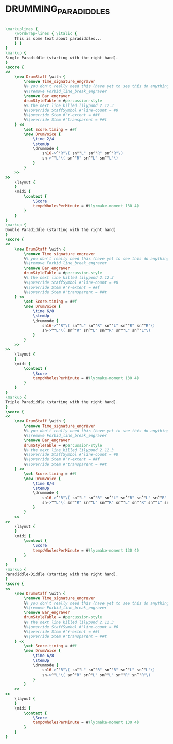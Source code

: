 * DRUMMING_PARADIDDLES
  :PROPERTIES:
  :uuid:     "eb2be7a4-6f42-11e0-a53d-0019d11e5a41"
  :completion: "5"
  :copyright: attributes['copyrightvalstudy']
  :style:    "Jazz"
  :title:    "Drumming paradiddles"
  :doOwn:    True
  :END:


#+name: Own
#+header: :file drumming_paradiddles_Own.eps
#+begin_src lilypond 

\markuplines {
	\wordwrap-lines { \italic {
	This is some text about paradiddles...
	} }
}
\markup {
Single Paradiddle (starting with the right hand).
}
\score {
<<
	\new DrumStaff \with {
		\remove Time_signature_engraver
		%% you don't really need this (have yet to see this do anything useful...)
		%%\remove Forbid_line_break_engraver
		\remove Bar_engraver
		drumStyleTable = #percussion-style
		%% the next line killed lilypond 2.12.3
		%%\override StaffSymbol #'line-count = #0
		%%\override Stem #'Y-extent = ##f
		%%\override Stem #'transparent = ##t
	} <<
		\set Score.timing = ##f
		\new DrumVoice {
			\time 2/4
			\stemUp
			\drummode {
				sn16->^"R"\( sn^"L" sn^"R" sn^"R"\)
				sn->^"L"\( sn^"R" sn^"L" sn^"L"\)
			}
		}
	>>
>>
	\layout {
	}
	\midi {
		\context {
			\Score
			tempoWholesPerMinute = #(ly:make-moment 130 4)
		}
	}
}
\markup {
Double Paradiddle (starting with the right hand)
}
\score {
<<
	\new DrumStaff \with {
		\remove Time_signature_engraver
		%% you don't really need this (have yet to see this do anything useful...)
		%%\remove Forbid_line_break_engraver
		\remove Bar_engraver
		drumStyleTable = #percussion-style
		%% the next line killed lilypond 2.12.3
		%%\override StaffSymbol #'line-count = #0
		%%\override Stem #'Y-extent = ##f
		%%\override Stem #'transparent = ##t
	} <<
		\set Score.timing = ##f
		\new DrumVoice {
			\time 6/8
			\stemUp
			\drummode {
				sn16->^"R"\( sn^"L" sn^"R" sn^"L" sn^"R" sn^"R"\)
				sn->^"L"\( sn^"R" sn^"L" sn^"R" sn^"L" sn^"L"\)
			}
		}
	>>
>>
	\layout {
	}
	\midi {
		\context {
			\Score
			tempoWholesPerMinute = #(ly:make-moment 130 4)
		}
	}
}
\markup {
Triple Paradiddle (starting with the right hand).
}
\score {
<<
	\new DrumStaff \with {
		\remove Time_signature_engraver
		%% you don't really need this (have yet to see this do anything useful...)
		%%\remove Forbid_line_break_engraver
		\remove Bar_engraver
		drumStyleTable = #percussion-style
		%% the next line killed lilypond 2.12.3
		%%\override StaffSymbol #'line-count = #0
		%%\override Stem #'Y-extent = ##f
		%%\override Stem #'transparent = ##t
	} <<
		\set Score.timing = ##f
		\new DrumVoice {
			\time 8/4
			\stemUp
			\drummode {
				sn16->^"R"\( sn^"L" sn^"R" sn^"L" sn^"R" sn^"L" sn^"R" sn^"R"\)
				sn->^"L"\( sn^"R" sn^"L" sn^"R" sn^"L" sn^"R" sn^"L" sn^"L"\)
			}
		}
	>>
>>
	\layout {
	}
	\midi {
		\context {
			\Score
			tempoWholesPerMinute = #(ly:make-moment 130 4)
		}
	}
}
\markup {
Paradiddle-Diddle (starting with the right hand).
}
\score {
<<
	\new DrumStaff \with {
		\remove Time_signature_engraver
		%% you don't really need this (have yet to see this do anything useful...)
		%%\remove Forbid_line_break_engraver
		\remove Bar_engraver
		drumStyleTable = #percussion-style
		%% the next line killed lilypond 2.12.3
		%%\override StaffSymbol #'line-count = #0
		%%\override Stem #'Y-extent = ##f
		%%\override Stem #'transparent = ##t
	} <<
		\set Score.timing = ##f
		\new DrumVoice {
			\time 6/8
			\stemUp
			\drummode {
				sn16->^"R"\( sn^"L" sn^"R" sn^"R" sn^"L" sn^"L"\)
				sn->^"L"\( sn^"R" sn^"L" sn^"L" sn^"R" sn^"R"\)
			}
		}
	>>
>>
	\layout {
	}
	\midi {
		\context {
			\Score
			tempoWholesPerMinute = #(ly:make-moment 130 4)
		}
	}
}

#+end_src

